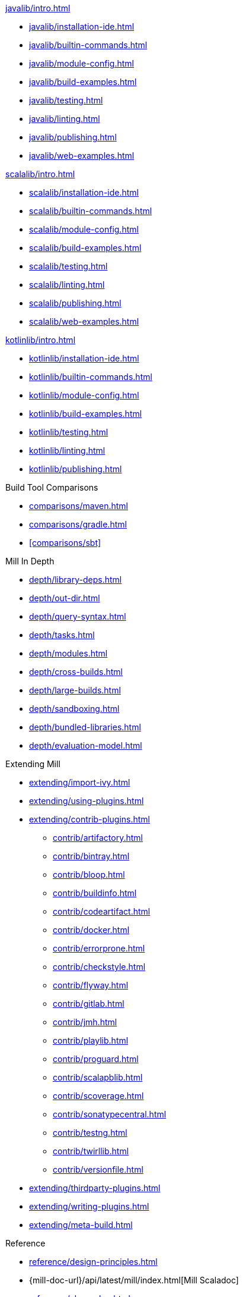 // This section of the docs is very much "by example": how to do this, do that,
// do this other thing, etc. We touch on a lot of topics about how Mill works,
// but we intentionally skim over them and do not go into depth: the focus is
// on end user goals and how to achieve them.

.xref:javalib/intro.adoc[]
* xref:javalib/installation-ide.adoc[]
* xref:javalib/builtin-commands.adoc[]
* xref:javalib/module-config.adoc[]
* xref:javalib/build-examples.adoc[]
* xref:javalib/testing.adoc[]
* xref:javalib/linting.adoc[]
* xref:javalib/publishing.adoc[]
* xref:javalib/web-examples.adoc[]

.xref:scalalib/intro.adoc[]
* xref:scalalib/installation-ide.adoc[]
* xref:scalalib/builtin-commands.adoc[]
* xref:scalalib/module-config.adoc[]
* xref:scalalib/build-examples.adoc[]
* xref:scalalib/testing.adoc[]
* xref:scalalib/linting.adoc[]
* xref:scalalib/publishing.adoc[]
* xref:scalalib/web-examples.adoc[]

.xref:kotlinlib/intro.adoc[]
* xref:kotlinlib/installation-ide.adoc[]
* xref:kotlinlib/builtin-commands.adoc[]
* xref:kotlinlib/module-config.adoc[]
* xref:kotlinlib/build-examples.adoc[]
* xref:kotlinlib/testing.adoc[]
* xref:kotlinlib/linting.adoc[]
* xref:kotlinlib/publishing.adoc[]

.Build Tool Comparisons
* xref:comparisons/maven.adoc[]
* xref:comparisons/gradle.adoc[]
* xref:comparisons/sbt[]

// This section is all about developing a deeper understanding of specific
// topics in Mill. This is the opposite of `Quick Start` above: while we touch
// on some end-user use cases, it is only to motivate the Mill features that we
// want to present to the reader. The focus is on Mill's design and
// functionality.
.Mill In Depth
* xref:depth/library-deps.adoc[]
* xref:depth/out-dir.adoc[]
* xref:depth/query-syntax.adoc[]
* xref:depth/tasks.adoc[]
* xref:depth/modules.adoc[]
* xref:depth/cross-builds.adoc[]
* xref:depth/large-builds.adoc[]
* xref:depth/sandboxing.adoc[]
* xref:depth/bundled-libraries.adoc[]
* xref:depth/evaluation-model.adoc[]

// This section talks about Mill plugins. While it could theoretically fit in
// either section above, it is probably an important enough topic it is worth
// breaking out on its own
.Extending Mill
* xref:extending/import-ivy.adoc[]
* xref:extending/using-plugins.adoc[]
* xref:extending/contrib-plugins.adoc[]
// See also the list in Contrib_Plugins.adoc
** xref:contrib/artifactory.adoc[]
** xref:contrib/bintray.adoc[]
** xref:contrib/bloop.adoc[]
** xref:contrib/buildinfo.adoc[]
** xref:contrib/codeartifact.adoc[]
** xref:contrib/docker.adoc[]
** xref:contrib/errorprone.adoc[]
** xref:contrib/checkstyle.adoc[]
** xref:contrib/flyway.adoc[]
** xref:contrib/gitlab.adoc[]
** xref:contrib/jmh.adoc[]
** xref:contrib/playlib.adoc[]
** xref:contrib/proguard.adoc[]
** xref:contrib/scalapblib.adoc[]
** xref:contrib/scoverage.adoc[]
** xref:contrib/sonatypecentral.adoc[]
** xref:contrib/testng.adoc[]
** xref:contrib/twirllib.adoc[]
** xref:contrib/versionfile.adoc[]
* xref:extending/thirdparty-plugins.adoc[]
* xref:extending/writing-plugins.adoc[]
* xref:extending/meta-build.adoc[]

// Reference pages that a typical user would not typically read top-to-bottom,
// but may need to look up once in a while, and thus should be written down
// *somewhere*.
.Reference
* xref:reference/design-principles.adoc[]
* {mill-doc-url}/api/latest/mill/index.html[Mill Scaladoc]
* xref:reference/changelog.adoc[]
